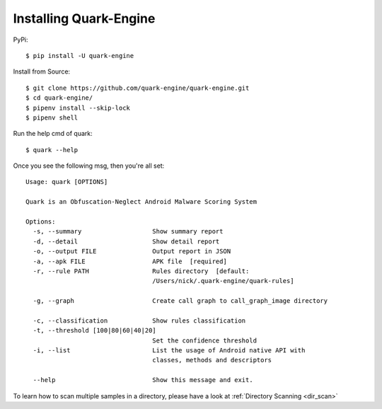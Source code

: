 +++++++++++++++++++++++
Installing Quark-Engine
+++++++++++++++++++++++

PyPi::

    $ pip install -U quark-engine

Install from Source::

    $ git clone https://github.com/quark-engine/quark-engine.git
    $ cd quark-engine/
    $ pipenv install --skip-lock
    $ pipenv shell

Run the help cmd of quark::

    $ quark --help

Once you see the following msg, then you're all set::

    Usage: quark [OPTIONS]

    Quark is an Obfuscation-Neglect Android Malware Scoring System

    Options:
      -s, --summary                   Show summary report
      -d, --detail                    Show detail report
      -o, --output FILE               Output report in JSON
      -a, --apk FILE                  APK file  [required]
      -r, --rule PATH                 Rules directory  [default:
                                      /Users/nick/.quark-engine/quark-rules]

      -g, --graph                     Create call graph to call_graph_image directory

      -c, --classification            Show rules classification
      -t, --threshold [100|80|60|40|20]
                                      Set the confidence threshold
      -i, --list                      List the usage of Android native API with
                                      classes, methods and descriptors

      --help                          Show this message and exit.

To learn how to scan multiple samples in a directory, please have a look at :ref:`Directory Scanning <dir_scan>`
